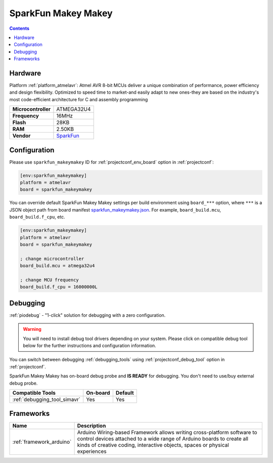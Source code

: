 ..  Copyright (c) 2014-present PlatformIO <contact@platformio.org>
    Licensed under the Apache License, Version 2.0 (the "License");
    you may not use this file except in compliance with the License.
    You may obtain a copy of the License at
       http://www.apache.org/licenses/LICENSE-2.0
    Unless required by applicable law or agreed to in writing, software
    distributed under the License is distributed on an "AS IS" BASIS,
    WITHOUT WARRANTIES OR CONDITIONS OF ANY KIND, either express or implied.
    See the License for the specific language governing permissions and
    limitations under the License.

.. _board_atmelavr_sparkfun_makeymakey:

SparkFun Makey Makey
====================

.. contents::

Hardware
--------

Platform :ref:`platform_atmelavr`: Atmel AVR 8-bit MCUs deliver a unique combination of performance, power efficiency and design flexibility. Optimized to speed time to market-and easily adapt to new ones-they are based on the industry's most code-efficient architecture for C and assembly programming

.. list-table::

  * - **Microcontroller**
    - ATMEGA32U4
  * - **Frequency**
    - 16MHz
  * - **Flash**
    - 28KB
  * - **RAM**
    - 2.50KB
  * - **Vendor**
    - `SparkFun <https://www.sparkfun.com/products/11511?utm_source=platformio.org&utm_medium=docs>`__


Configuration
-------------

Please use ``sparkfun_makeymakey`` ID for :ref:`projectconf_env_board` option in :ref:`projectconf`:

.. code-block:: ini

  [env:sparkfun_makeymakey]
  platform = atmelavr
  board = sparkfun_makeymakey

You can override default SparkFun Makey Makey settings per build environment using
``board_***`` option, where ``***`` is a JSON object path from
board manifest `sparkfun_makeymakey.json <https://github.com/platformio/platform-atmelavr/blob/master/boards/sparkfun_makeymakey.json>`_. For example,
``board_build.mcu``, ``board_build.f_cpu``, etc.

.. code-block:: ini

  [env:sparkfun_makeymakey]
  platform = atmelavr
  board = sparkfun_makeymakey

  ; change microcontroller
  board_build.mcu = atmega32u4

  ; change MCU frequency
  board_build.f_cpu = 16000000L

Debugging
---------

:ref:`piodebug` - "1-click" solution for debugging with a zero configuration.

.. warning::
    You will need to install debug tool drivers depending on your system.
    Please click on compatible debug tool below for the further
    instructions and configuration information.

You can switch between debugging :ref:`debugging_tools` using
:ref:`projectconf_debug_tool` option in :ref:`projectconf`.

SparkFun Makey Makey has on-board debug probe and **IS READY** for debugging. You don't need to use/buy external debug probe.

.. list-table::
  :header-rows:  1

  * - Compatible Tools
    - On-board
    - Default
  * - :ref:`debugging_tool_simavr`
    - Yes
    - Yes

Frameworks
----------
.. list-table::
    :header-rows:  1

    * - Name
      - Description

    * - :ref:`framework_arduino`
      - Arduino Wiring-based Framework allows writing cross-platform software to control devices attached to a wide range of Arduino boards to create all kinds of creative coding, interactive objects, spaces or physical experiences